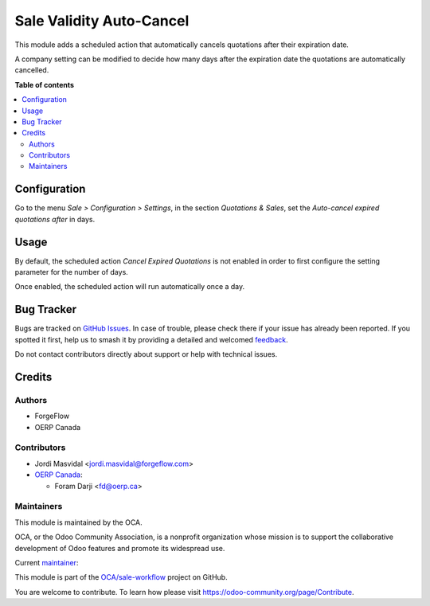 =========================
Sale Validity Auto-Cancel
=========================

.. 
   !!!!!!!!!!!!!!!!!!!!!!!!!!!!!!!!!!!!!!!!!!!!!!!!!!!!
   !! This file is generated by oca-gen-addon-readme !!
   !! changes will be overwritten.                   !!
   !!!!!!!!!!!!!!!!!!!!!!!!!!!!!!!!!!!!!!!!!!!!!!!!!!!!
   !! source digest: sha256:7910bb4739717e98aa441c71911f7e6336e6b3a13e85dd7724bfcf69cc175b3f
   !!!!!!!!!!!!!!!!!!!!!!!!!!!!!!!!!!!!!!!!!!!!!!!!!!!!

.. |badge1| image:: https://img.shields.io/badge/maturity-Beta-yellow.png
    :target: https://odoo-community.org/page/development-status
    :alt: Beta
.. |badge2| image:: https://img.shields.io/badge/licence-LGPL--3-blue.png
    :target: http://www.gnu.org/licenses/lgpl-3.0-standalone.html
    :alt: License: LGPL-3
.. |badge3| image:: https://img.shields.io/badge/github-OCA%2Fsale--workflow-lightgray.png?logo=github
    :target: https://github.com/OCA/sale-workflow/tree/17.0/sale_validity_auto_cancel
    :alt: OCA/sale-workflow
.. |badge4| image:: https://img.shields.io/badge/weblate-Translate%20me-F47D42.png
    :target: https://translation.odoo-community.org/projects/sale-workflow-17-0/sale-workflow-17-0-sale_validity_auto_cancel
    :alt: Translate me on Weblate
.. |badge5| image:: https://img.shields.io/badge/runboat-Try%20me-875A7B.png
    :target: https://runboat.odoo-community.org/builds?repo=OCA/sale-workflow&target_branch=17.0
    :alt: Try me on Runboat

|badge1| |badge2| |badge3| |badge4| |badge5|

This module adds a scheduled action that automatically cancels
quotations after their expiration date.

A company setting can be modified to decide how many days after the
expiration date the quotations are automatically cancelled.

**Table of contents**

.. contents::
   :local:

Configuration
=============

Go to the menu *Sale > Configuration > Settings*, in the section
*Quotations & Sales*, set the *Auto-cancel expired quotations after* in
days.

Usage
=====

By default, the scheduled action *Cancel Expired Quotations* is not
enabled in order to first configure the setting parameter for the number
of days.

Once enabled, the scheduled action will run automatically once a day.

Bug Tracker
===========

Bugs are tracked on `GitHub Issues <https://github.com/OCA/sale-workflow/issues>`_.
In case of trouble, please check there if your issue has already been reported.
If you spotted it first, help us to smash it by providing a detailed and welcomed
`feedback <https://github.com/OCA/sale-workflow/issues/new?body=module:%20sale_validity_auto_cancel%0Aversion:%2017.0%0A%0A**Steps%20to%20reproduce**%0A-%20...%0A%0A**Current%20behavior**%0A%0A**Expected%20behavior**>`_.

Do not contact contributors directly about support or help with technical issues.

Credits
=======

Authors
-------

* ForgeFlow
* OERP Canada

Contributors
------------

-  Jordi Masvidal <jordi.masvidal@forgeflow.com>
-  `OERP Canada <https://www.oerp.ca/>`__:

   -  Foram Darji <fd@oerp.ca>

Maintainers
-----------

This module is maintained by the OCA.

.. image:: https://odoo-community.org/logo.png
   :alt: Odoo Community Association
   :target: https://odoo-community.org

OCA, or the Odoo Community Association, is a nonprofit organization whose
mission is to support the collaborative development of Odoo features and
promote its widespread use.

.. |maintainer-JordiMForgeFlow| image:: https://github.com/JordiMForgeFlow.png?size=40px
    :target: https://github.com/JordiMForgeFlow
    :alt: JordiMForgeFlow

Current `maintainer <https://odoo-community.org/page/maintainer-role>`__:

|maintainer-JordiMForgeFlow| 

This module is part of the `OCA/sale-workflow <https://github.com/OCA/sale-workflow/tree/17.0/sale_validity_auto_cancel>`_ project on GitHub.

You are welcome to contribute. To learn how please visit https://odoo-community.org/page/Contribute.
